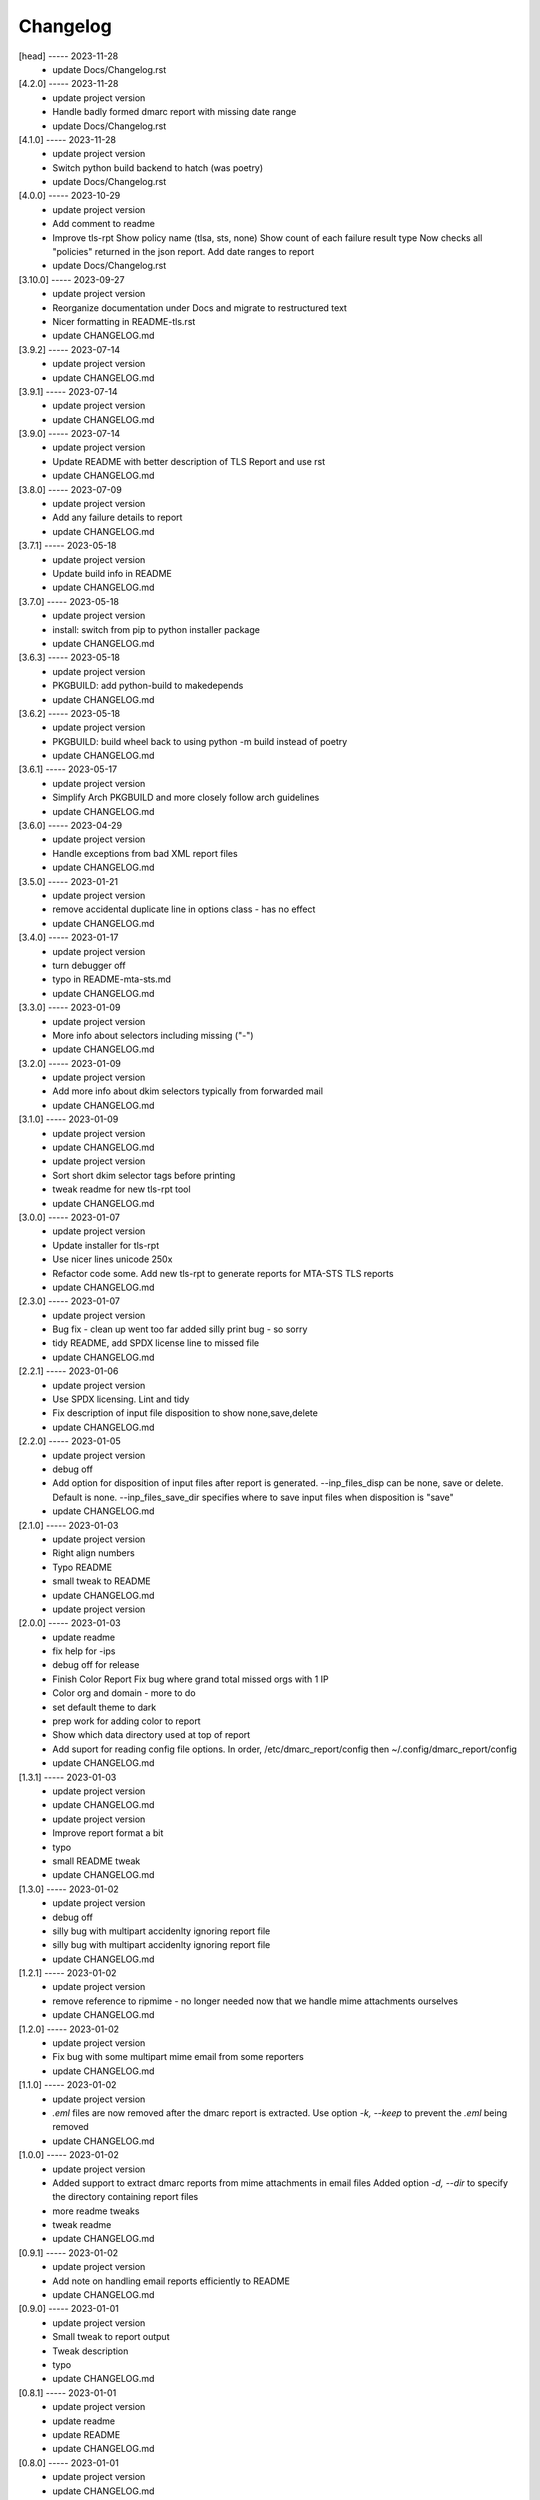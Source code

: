 Changelog
=========

[head] ----- 2023-11-28
 * update Docs/Changelog.rst  

[4.2.0] ----- 2023-11-28
 * update project version  
 * Handle badly formed dmarc report with missing date range  
 * update Docs/Changelog.rst  

[4.1.0] ----- 2023-11-28
 * update project version  
 * Switch python build backend to hatch (was poetry)  
 * update Docs/Changelog.rst  

[4.0.0] ----- 2023-10-29
 * update project version  
 * Add comment to readme  
 * Improve tls-rpt  
   Show policy name (tlsa, sts, none)  
   Show count of each failure result type  
   Now checks all "policies" returned in the json report.  
   Add date ranges to report  
 * update Docs/Changelog.rst  

[3.10.0] ----- 2023-09-27
 * update project version  
 * Reorganize documentation under Docs and migrate to restructured text  
 * Nicer formatting in README-tls.rst  
 * update CHANGELOG.md  

[3.9.2] ----- 2023-07-14
 * update project version  
 * update CHANGELOG.md  

[3.9.1] ----- 2023-07-14
 * update project version  
 * update CHANGELOG.md  

[3.9.0] ----- 2023-07-14
 * update project version  
 * Update README with better description of TLS Report and use rst  
 * update CHANGELOG.md  

[3.8.0] ----- 2023-07-09
 * update project version  
 * Add any failure details to report  
 * update CHANGELOG.md  

[3.7.1] ----- 2023-05-18
 * update project version  
 * Update build info in README  
 * update CHANGELOG.md  

[3.7.0] ----- 2023-05-18
 * update project version  
 * install: switch from pip to python installer package  
 * update CHANGELOG.md  

[3.6.3] ----- 2023-05-18
 * update project version  
 * PKGBUILD: add python-build to makedepends  
 * update CHANGELOG.md  

[3.6.2] ----- 2023-05-18
 * update project version  
 * PKGBUILD: build wheel back to using python -m build instead of poetry  
 * update CHANGELOG.md  

[3.6.1] ----- 2023-05-17
 * update project version  
 * Simplify Arch PKGBUILD and more closely follow arch guidelines  
 * update CHANGELOG.md  

[3.6.0] ----- 2023-04-29
 * update project version  
 * Handle exceptions from bad XML report files  
 * update CHANGELOG.md  

[3.5.0] ----- 2023-01-21
 * update project version  
 * remove accidental duplicate line in options class - has no effect  
 * update CHANGELOG.md  

[3.4.0] ----- 2023-01-17
 * update project version  
 * turn debugger off  
 * typo in README-mta-sts.md  
 * update CHANGELOG.md  

[3.3.0] ----- 2023-01-09
 * update project version  
 * More info about selectors including missing ("-")  
 * update CHANGELOG.md  

[3.2.0] ----- 2023-01-09
 * update project version  
 * Add more info about dkim selectors typically from forwarded mail  
 * update CHANGELOG.md  

[3.1.0] ----- 2023-01-09
 * update project version  
 * update CHANGELOG.md  
 * update project version  
 * Sort short dkim selector tags before printing  
 * tweak readme for new tls-rpt tool  
 * update CHANGELOG.md  

[3.0.0] ----- 2023-01-07
 * update project version  
 * Update installer for tls-rpt  
 * Use nicer lines unicode 250x  
 * Refactor code some.  
   Add new tls-rpt to generate reports for MTA-STS TLS reports  
 * update CHANGELOG.md  

[2.3.0] ----- 2023-01-07
 * update project version  
 * Bug fix - clean up went too far added silly print bug - so sorry  
 * tidy README, add SPDX license line to missed file  
 * update CHANGELOG.md  

[2.2.1] ----- 2023-01-06
 * update project version  
 * Use SPDX licensing.  
   Lint and tidy  
 * Fix description of input file disposition to show none,save,delete  
 * update CHANGELOG.md  

[2.2.0] ----- 2023-01-05
 * update project version  
 * debug off  
 * Add option for disposition of input files after report is generated.  
   --inp_files_disp can be none, save or delete.  Default is none.  
   --inp_files_save_dir specifies where to save input files when disposition is "save"  
 * update CHANGELOG.md  

[2.1.0] ----- 2023-01-03
 * update project version  
 * Right align numbers  
 * Typo README  
 * small tweak to README  
 * update CHANGELOG.md  
 * update project version  

[2.0.0] ----- 2023-01-03
 * update readme  
 * fix help for -ips  
 * debug off for release  
 * Finish Color Report  
   Fix bug where grand total missed orgs with 1 IP  
 * Color org and domain - more to do  
 * set default theme to dark  
 * prep work for adding color to report  
 * Show which data directory used at top of report  
 * Add suport for reading config file options.  
   In order, /etc/dmarc_report/config then ~/.config/dmarc_report/config  
 * update CHANGELOG.md  

[1.3.1] ----- 2023-01-03
 * update project version  
 * update CHANGELOG.md  
 * update project version  
 * Improve report format a bit  
 * typo  
 * small README tweak  
 * update CHANGELOG.md  

[1.3.0] ----- 2023-01-02
 * update project version  
 * debug off  
 * silly bug with multipart accidenlty ignoring report file  
 * silly bug with multipart accidenlty ignoring report file  
 * update CHANGELOG.md  

[1.2.1] ----- 2023-01-02
 * update project version  
 * remove reference to ripmime - no longer needed now that we handle mime attachments ourselves  
 * update CHANGELOG.md  

[1.2.0] ----- 2023-01-02
 * update project version  
 * Fix bug with some multipart mime email from some reporters  
 * update CHANGELOG.md  

[1.1.0] ----- 2023-01-02
 * update project version  
 * *.eml* files are now removed after the dmarc report is extracted.  
   Use option *-k, --keep* to prevent the *.eml* being removed  
 * update CHANGELOG.md  

[1.0.0] ----- 2023-01-02
 * update project version  
 * Added support to extract dmarc reports from mime attachments in email files  
   Added option *-d, --dir* to specify the directory containing report files  
 * more readme tweaks  
 * tweak readme  
 * update CHANGELOG.md  

[0.9.1] ----- 2023-01-02
 * update project version  
 * Add note on handling email reports efficiently to README  
 * update CHANGELOG.md  

[0.9.0] ----- 2023-01-01
 * update project version  
 * Small tweak to report output  
 * Tweak description  
 * typo  
 * update CHANGELOG.md  

[0.8.1] ----- 2023-01-01
 * update project version  
 * update readme  
 * update README  
 * update CHANGELOG.md  

[0.8.0] ----- 2023-01-01
 * update project version  
 * update CHANGELOG.md  

[0.7.1] ----- 2023-01-01
 * update project version  
 * Add sources  
 * update CHANGELOG.md  

[0.7.0] ----- 2023-01-01
 * update project version  
 * initial commit  

